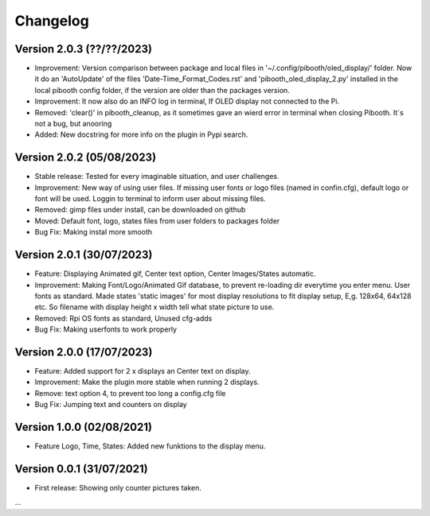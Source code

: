 Changelog
=========

Version 2.0.3 (??/??/2023)
--------------------------
- Improvement: Version comparison between package and local files in '~/.config/pibooth/oled_display/' folder. Now it do an 'AutoUpdate' of the files 'Date-Time_Format_Codes.rst' and 'pibooth_oled_display_2.py' installed in the local pibooth config folder, if the version are older than the packages version.
- Improvement: It now also do an INFO log in terminal, If OLED display not connected to the Pi.
- Removed: 'clear()' in pibooth_cleanup, as it sometimes gave an wierd error in terminal when        closing Pibooth. It´s not a bug, but anooring
- Added: New docstring for more info on the plugin in Pypi search.

Version 2.0.2 (05/08/2023)
--------------------------
- Stable release: Tested for every imaginable situation, and user challenges.
- Improvement: New way of using user files. If missing user fonts or logo files (named in confin.cfg), default logo or font will be used. Loggin to terminal to inform user about missing files.
- Removed: gimp files under install, can be downloaded on github
- Moved: Default font, logo, states files from user folders to packages folder
- Bug Fix: Making instal more smooth

Version 2.0.1 (30/07/2023)
--------------------------
- Feature: Displaying Animated gif, Center text option, Center Images/States automatic.
- Improvement: Making Font/Logo/Animated Gif database, to prevent re-loading dir everytime you enter menu. User fonts as standard. Made states 'static images' for most display resolutions to fit display setup, E,g. 128x64, 64x128 etc. So filename with display height x width tell what state picture to use.
- Removed: Rpi OS fonts as standard, Unused cfg-adds
- Bug Fix: Making userfonts to work properly

Version 2.0.0 (17/07/2023)
----------------------------
- Feature: Added support for 2 x displays an Center text on display.
- Improvement: Make the plugin more stable when running 2 displays.
- Remove: text option 4, to prevent too long a config.cfg file
- Bug Fix: Jumping text and counters on display

Version 1.0.0 (02/08/2021)
----------------------------
- Feature Logo, Time, States: Added new funktions to the display menu.

Version 0.0.1 (31/07/2021)
----------------------------
- First release: Showing only counter pictures taken.

...
